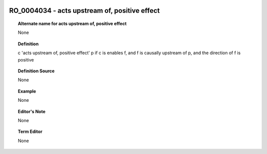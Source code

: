 
  .. _RO_0004034:
  .. _acts upstream of, positive effect:
  .. index:: 
     single: RO_0004034; acts upstream of, positive effect
     single: acts upstream of, positive effect; RO_0004034

RO_0004034 - acts upstream of, positive effect
====================================================================================

.. topic:: Alternate name for acts upstream of, positive effect

    None


.. topic:: Definition

    c 'acts upstream of, positive effect' p if c is enables f, and f is causally upstream of p, and the direction of f is positive


.. topic:: Definition Source

    None


.. topic:: Example

    None


.. topic:: Editor's Note

    None


.. topic:: Term Editor

    None

